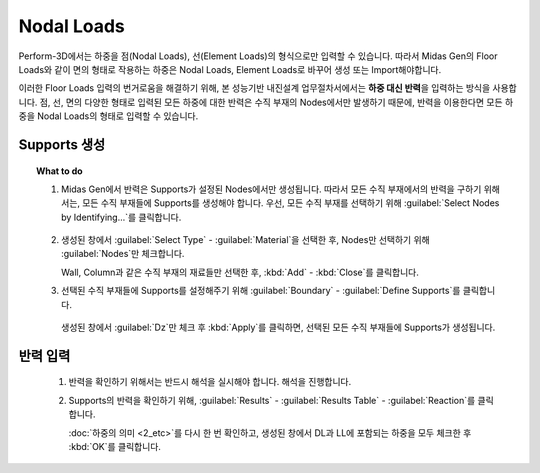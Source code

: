 =================
Nodal Loads
=================

Perform-3D에서는 하중을 점(Nodal Loads), 선(Element Loads)의 형식으로만 입력할 수 있습니다.
따라서 Midas Gen의 Floor Loads와 같이 면의 형태로 작용하는 하중은 Nodal Loads, Element Loads로 바꾸어 생성 또는 Import해야합니다.

.. deprecated:: Beta
   기존에는 SDS를 사용하여 Floor Loads를 Nodal Loads로 변환한 후, Nodal Loads를 Import하는 방식을 사용하였습니다.

이러한 Floor Loads 입력의 번거로움을 해결하기 위해, 본 성능기반 내진설계 업무절차서에서는 **하중 대신 반력**\을 입력하는 방식을 사용합니다.
점, 선, 면의 다양한 형태로 입력된 모든 하중에 대한 반력은 수직 부재의 Nodes에서만 발생하기 때문에, 
반력을 이용한다면 모든 하중을 Nodal Loads의 형태로 입력할 수 있습니다.

Supports 생성
^^^^^^^^^^^^^^^^^^^^^^^^^^^^^^^^^^

.. topic:: What to do

   1. Midas Gen에서 반력은 Supports가 설정된 Nodes에서만 생성됩니다. 
      따라서 모든 수직 부재에서의 반력을 구하기 위해서는, 모든 수직 부재들에 Supports를 생성해야 합니다.
      우선, 모든 수직 부재를 선택하기 위해 :guilabel:`Select Nodes by Identifying...`\를 클릭합니다.
      
      .. figure:: _static/images/2_select_vertical_elem.gif
         :align: center

   2. 생성된 창에서 :guilabel:`Select Type` - :guilabel:`Material`\을 선택한 후, Nodes만 선택하기 위해 :guilabel:`Nodes`\만 체크합니다.

      .. image:: _static/images/2_select_vertical_elem_2.gif
         :align: center

      Wall, Column과 같은 수직 부재의 재료들만 선택한 후, :kbd:`Add` - :kbd:`Close`\를 클릭합니다.

   3. 선택된 수직 부재들에 Supports를 설정해주기 위해 :guilabel:`Boundary` - :guilabel:`Define Supports`\를 클릭합니다.

      .. figure:: _static/images/2_set_vertical_elem_support.gif
         :align: center

      생성된 창에서 :guilabel:`Dz`\만 체크 후 :kbd:`Apply`\를 클릭하면, 선택된 모든 수직 부재들에 Supports가 생성됩니다.

반력 입력
^^^^^^^^^^^^^^^^^^^^^^^^^^^^^^^^^^

   1. 반력을 확인하기 위해서는 반드시 해석을 실시해야 합니다. 해석을 진행합니다.
   
   2. Supports의 반력을 확인하기 위해, :guilabel:`Results` - :guilabel:`Results Table` - :guilabel:`Reaction`\를 클릭합니다.


      :doc:`하중의 의미 <2_etc>`\를 다시 한 번 확인하고, 생성된 창에서 DL과 LL에 포함되는 하중을 모두 체크한 후 :kbd:`OK`\를 클릭합니다.